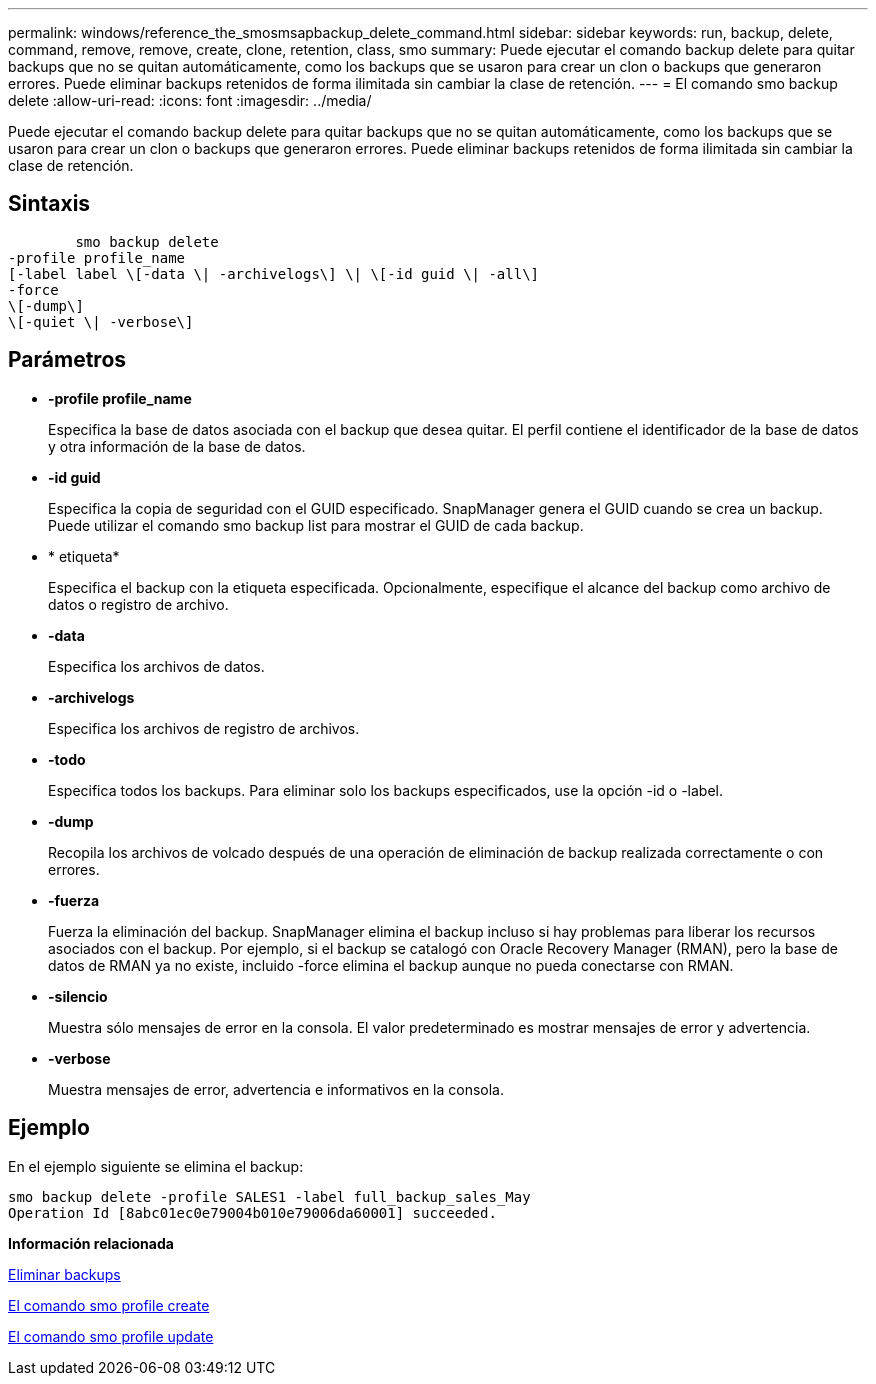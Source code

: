 ---
permalink: windows/reference_the_smosmsapbackup_delete_command.html 
sidebar: sidebar 
keywords: run, backup, delete, command, remove, remove, create, clone, retention, class, smo 
summary: Puede ejecutar el comando backup delete para quitar backups que no se quitan automáticamente, como los backups que se usaron para crear un clon o backups que generaron errores. Puede eliminar backups retenidos de forma ilimitada sin cambiar la clase de retención. 
---
= El comando smo backup delete
:allow-uri-read: 
:icons: font
:imagesdir: ../media/


[role="lead"]
Puede ejecutar el comando backup delete para quitar backups que no se quitan automáticamente, como los backups que se usaron para crear un clon o backups que generaron errores. Puede eliminar backups retenidos de forma ilimitada sin cambiar la clase de retención.



== Sintaxis

[listing]
----

        smo backup delete
-profile profile_name
[-label label \[-data \| -archivelogs\] \| \[-id guid \| -all\]
-force
\[-dump\]
\[-quiet \| -verbose\]
----


== Parámetros

* *-profile profile_name*
+
Especifica la base de datos asociada con el backup que desea quitar. El perfil contiene el identificador de la base de datos y otra información de la base de datos.

* *-id guid*
+
Especifica la copia de seguridad con el GUID especificado. SnapManager genera el GUID cuando se crea un backup. Puede utilizar el comando smo backup list para mostrar el GUID de cada backup.

* * etiqueta*
+
Especifica el backup con la etiqueta especificada. Opcionalmente, especifique el alcance del backup como archivo de datos o registro de archivo.

* *-data*
+
Especifica los archivos de datos.

* *-archivelogs*
+
Especifica los archivos de registro de archivos.

* *-todo*
+
Especifica todos los backups. Para eliminar solo los backups especificados, use la opción -id o -label.

* *-dump*
+
Recopila los archivos de volcado después de una operación de eliminación de backup realizada correctamente o con errores.

* *-fuerza*
+
Fuerza la eliminación del backup. SnapManager elimina el backup incluso si hay problemas para liberar los recursos asociados con el backup. Por ejemplo, si el backup se catalogó con Oracle Recovery Manager (RMAN), pero la base de datos de RMAN ya no existe, incluido -force elimina el backup aunque no pueda conectarse con RMAN.

* *-silencio*
+
Muestra sólo mensajes de error en la consola. El valor predeterminado es mostrar mensajes de error y advertencia.

* *-verbose*
+
Muestra mensajes de error, advertencia e informativos en la consola.





== Ejemplo

En el ejemplo siguiente se elimina el backup:

[listing]
----
smo backup delete -profile SALES1 -label full_backup_sales_May
Operation Id [8abc01ec0e79004b010e79006da60001] succeeded.
----
*Información relacionada*

xref:task_deleting_backups.adoc[Eliminar backups]

xref:reference_the_smosmsapprofile_create_command.adoc[El comando smo profile create]

xref:reference_the_smosmsapprofile_update_command.adoc[El comando smo profile update]
